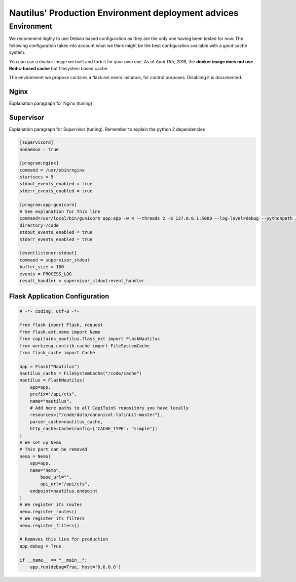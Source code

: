 Nautilus' Production Environment deployment advices
===================================================

Environment
###########

We recommend highly to use Debian based configuration as they are the only one having been tested for now. The following configuration takes into account what we think might be the best configuration available with a good cache system.

You can use a docker image we built and fork it for your own use. As of *April 11th, 2016*, the **docker image does not use Redis-based cache** but filesystem based cache.

The environment we propose contains a flask.ext.nemo instance, for control purposes. Disabling it is documented.

.. image:: assets/deployment.png
   :alt: Deployment Architecture
   :align: center

Nginx
*****

Explanation paragraph for Nginx (tuning)

Supervisor
**********

Explanation paragraph for Supervisor (tuning). Remember to explain the python 2 dependencies

.. code-block:: ini

	[supervisord]
	nodaemon = true

	[program:nginx]
	command = /usr/sbin/nginx
	startsecs = 5
	stdout_events_enabled = true
	stderr_events_enabled = true

	[program:app-gunicorn]
	# See explanation for this line
	command=/usr/local/bin/gunicorn app:app -w 4 --threads 2 -b 127.0.0.1:5000 --log-level=debug --pythonpath /usr/bin/python3
	directory=/code
	stdout_events_enabled = true
	stderr_events_enabled = true

	[eventlistener:stdout]
	command = supervisor_stdout
	buffer_size = 100
	events = PROCESS_LOG
	result_handler = supervisor_stdout:event_handler


Flask Application Configuration
*******************************

.. code-block:: python

	# -*- coding: utf-8 -*-

	from flask import Flask, request
	from flask.ext.nemo import Nemo
	from capitains_nautilus.flask_ext import FlaskNautilus
	from werkzeug.contrib.cache import FileSystemCache
	from flask_cache import Cache

	app = Flask("Nautilus")
	nautilus_cache = FileSystemCache("/code/cache")
	nautilus = FlaskNautilus(
	    app=app,
	    prefix="/api/cts",
	    name="nautilus",
	    # Add here paths to all CapiTainS repository you have locally
	    resources=["/code/data/canonical-latinLit-master"],
	    parser_cache=nautilus_cache,
	    http_cache=Cache(config={'CACHE_TYPE': "simple"})
	)
	# We set up Nemo
	# This part can be removed 
	nemo = Nemo(
	    app=app,
	    name="nemo",
		base_url="",
		api_url="/api/cts",
	    endpoint=nautilus.endpoint
	)
	# We register its routes
	nemo.register_routes()
	# We register its filters
	nemo.register_filters()

	# Removes this line for production
	app.debug = True
	
	if __name__ == "__main__":
	    app.run(debug=True, host='0.0.0.0')